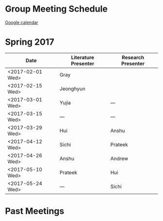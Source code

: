 
* Group Meeting Schedule

[[https://goo.gl/qFPzjG][Google calendar]]

* Spring 2017

| Date             | Literature Presenter | Research Presenter |
|------------------+----------------------+--------------------|
| <2017-02-01 Wed> | Gray                 |                    |
| <2017-02-15 Wed> | Jeonghyun            |                    |
| <2017-03-01 Wed> | Yujia                | ---                |
| <2017-03-15 Wed> | ---                  | ---                |
| <2017-03-29 Wed> | Hui                  | Anshu              |
| <2017-04-12 Wed> | Sichi                | Prateek            |
| <2017-04-26 Wed> | Anshu                | Andrew             |
| <2017-05-10 Wed> | Prateek              | Hui                |
| <2017-05-24 Wed> | ---                  | Sichi              |



* Past Meetings
** Spring 2016                                                     :noexport:

 | Date             | Literature Presenter | Research Presenter |
 |------------------+----------------------+--------------------|
 | <2016-01-20 Wed> | Vasp Best Practices  | -                  |
 | <2016-01-27 Wed> | Prateek              | Chris              |
 | <2016-02-03 Wed> | -                    | -                  |
 | <2016-02-10 Wed> | Solomon              | Sichi              |
 | <2016-02-17 Wed> | -                    | -                  |
 | <2016-02-24 Wed> | Bill                 | Tae Bum            |
 | <2016-03-02 Wed> | -                    | -                  |
 | <2016-03-09 Wed> | ACS/APS-practice     | Onise              |
 | <2016-03-16 Wed> | Anshu                | Hui                |
 | <2016-03-23 Wed> | Sichi                | Quintin            |
 | <2016-03-30 Wed> | Onise                | Prateek            |
 | <2016-04-06 Wed> | Hui                  | Anshu              |
 | <2016-04-13 Wed> | Quintin              | Free Spot!         |
 | <2016-04-20 Wed> | Tae Bum, Chris       |                    |

** Fall 2015                                                       :noexport:

 | Date             | Literature Presenter | Research Presenter                 |
 |------------------+----------------------+------------------------------------|
 | <2015-09-23 Wed> | Prateek              | Quintin                            |
 | <2015-09-30 Wed> | Sichi                | Solomon                            |
 | <2015-10-07 Wed> | Onise                | Tae Bum                            |
 | <2015-10-14 Wed> | Chris, Solomon       |                                    |
 | <2015-10-21 Wed> | Hui                  | Sichi                              |
 | <2015-10-28 Wed> | Quintin              | Anshu                              |
 | <2015-11-04 Wed> | AICHE-practice       | Prateek, Chris (Anshu @supergroup) |
 | <2015-11-11 Wed> | AICHE                | AICHE                              |
 | <2015-11-18 Wed> | Tae Bum              | Hui                                |
 | <2015-11-25 Wed> | Anshu                | Onise                              |


